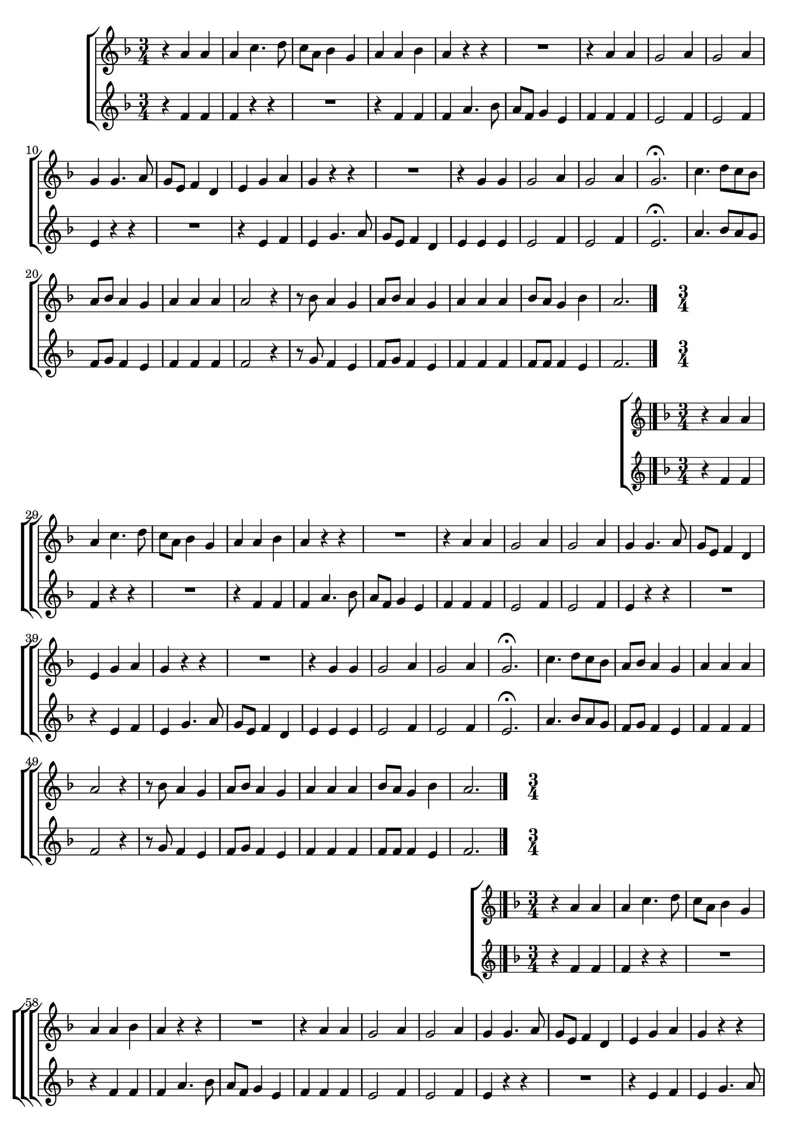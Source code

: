 \version "2.16.0"

%\header {title = "Missa e Credo - Kyrie -- 1835  --  Damião Barbosa de Araujo"}
% Edição copyright 2003-2006 -- Pesquisa de Pablo Sotuyo Blanco

\relative c' {

                                % CLARINETE

  \tag #'cl {

    \new ChoirStaff <<
      <<
        \new Staff {
          \time 3/4
          \key f \major


          r4 a' a
          a c4. d8
          c a bes4 g
          a a bes
          a r r
          R2.
          r4 a a
          g2 a4
          g2 a4
          g g4. a8
          g e f4 d
          e g a
          g r r
          R2.
          r4 g g
          g2 a4
          g2 a4
          g2.\fermata
          c4. d8 c bes
          a bes a4 g
          a a a
          a2 r4
          r8 bes a4 g
          a8 bes a4 g
          a a a
          bes8 a g4 bes
          a2.
          \bar "|."
        }

        \new Staff
        {
          \key f \major
          r4 f f
          f r r
          R2.
          r4 f f 
          f a4. bes8
          a f g4 e
          f f f
          e2 f4
          e2 f4
          e4 r r
          R2.
          r4 e f
          e g4. a8
          g e f4 d
          e4 e e 
          e2 f4
          e2 f4
          e2.\fermata
          a4. bes8 a g
          f g f4 e
          f f f
          f2 r4
          r8 g f4 e
          f8 g f4 e
          f f f
          f8 f f4 e 
          f2.
          \bar "|."

        }

      >>
    >>



  }

                                % FLAUTA

  \tag #'fl {

%%((
    \new ChoirStaff <<
      <<
        \new Staff {
%%))
          \time 3/4
          \key f \major


          r4 a a
          a c4. d8
          c a bes4 g
          a a bes
          a r r
          R2.
          r4 a a
          g2 a4
          g2 a4
          g g4. a8
          g e f4 d
          e g a
          g r r
          R2.
          r4 g g
          g2 a4
          g2 a4
          g2.\fermata
          c4. d8 c bes
          a bes a4 g
          a a a
          a2 r4
          r8 bes a4 g
          a8 bes a4 g
          a a a
          bes8 a g4 bes
          a2.
          \bar "|."
%%((
        }

        \new Staff
        {
          \key f \major
          r4 f f
          f r r
          R2.
          r4 f f 
          f a4. bes8
          a f g4 e
          f f f
          e2 f4
          e2 f4
          e4 r r
          R2.
          r4 e f
          e g4. a8
          g e f4 d
          e4 e e 
          e2 f4
          e2 f4
          e2.\fermata
          a4. bes8 a g
          f g f4 e
          f f f
          f2 r4
          r8 g f4 e
          f8 g f4 e
          f f f
          f8 f f4 e 
          f2.
          \bar "|."

        }

      >>
    >>

%%))

  }

                                % OBOÉ

  \tag #'ob {

    \new ChoirStaff <<
      <<
        \new Staff {
          \time 3/4
          \key f \major


          r4 a a
          a c4. d8
          c a bes4 g
          a a bes
          a r r
          R2.
          r4 a a
          g2 a4
          g2 a4
          g g4. a8
          g e f4 d
          e g a
          g r r
          R2.
          r4 g g
          g2 a4
          g2 a4
          g2.\fermata
          c4. d8 c bes
          a bes a4 g
          a a a
          a2 r4
          r8 bes a4 g
          a8 bes a4 g
          a a a
          bes8 a g4 bes
          a2.
          \bar "|."
        }

        \new Staff
        {
          \key f \major
          r4 f f
          f r r
          R2.
          r4 f f 
          f a4. bes8
          a f g4 e
          f f f
          e2 f4
          e2 f4
          e4 r r
          R2.
          r4 e f
          e g4. a8
          g e f4 d
          e4 e e 
          e2 f4
          e2 f4
          e2.\fermata
          a4. bes8 a g
          f g f4 e
          f f f
          f2 r4
          r8 g f4 e
          f8 g f4 e
          f f f
          f8 f f4 e 
          f2.
          \bar "|."

        }

      >>
    >>



  }

                                % SAX ALTO

  \tag #'saxa {
%%((
    \new ChoirStaff <<
      <<
        \new Staff {
%%))
          \time 3/4
          \key f \major

          r4 f f
          f r r
          R2.
          r4 f f 
          f a4. bes8
          a f g4 e
          f f f
          e2 f4
          e2 f4
          e4 r r
          R2.
          r4 e f
          e g4. a8
          g e f4 d
          e4 e e 
          e2 f4
          e2 f4
          e2.\fermata
          a4. bes8 a g
          f g f4 e
          f f f
          f2 r4
          r8 g f4 e
          f8 g f4 e
          f f f
          f8 f f4 e 
          f2.
          \bar "|."
%%((
        }

        \new Staff
        {
          \key f \major
          r4 c c
          c r r
          R2.
          r4 c d
          c c4. d8
          c8 a bes4 g
          a c c
          c2 c4
          c2 c4
          c4 r r
          R2.
          r4 c c
          c e4. f8
          e c d4 b
          c c c
          c2 c4
          c2 c4
          c2.\fermata
          R2.
          r8 d c4 c
          c c c
          c4. d8 c bes
          a d c4 c
          f,8 a c4 c
          c c c
          c8 d c4 c
          c2.
          \bar "|."

        }

      >>
    >>

%%))

  }

                                % SAX TENOR

  \tag #'saxt {

    \new ChoirStaff <<
      <<
        \new Staff {
          \time 3/4
          \key f \major

          r4 f f
          f r r
          R2.
          r4 f f 
          f a4. bes8
          a f g4 e
          f f f
          e2 f4
          e2 f4
          e4 r r
          R2.
          r4 e f
          e g4. a8
          g e f4 d
          e4 e e 
          e2 f4
          e2 f4
          e2.\fermata
          a4. bes8 a g
          f g f4 e
          f f f
          f2 r4
          r8 g f4 e
          f8 g f4 e
          f f f
          f8 f f4 e 
          f2.
          \bar "|."
        }

        \new Staff
        {
          \key f \major
          r4 c c
          c r r
          R2.
          r4 c d
          c c4. d8
          c8 a bes4 g
          a c c
          c2 c4
          c2 c4
          c4 r r
          R2.
          r4 c c
          c e4. f8
          e c d4 b
          c c c
          c2 c4
          c2 c4
          c2.\fermata
          R2.
          r8 d c4 c
          c c c
          c4. d8 c bes
          a d c4 c
          f,8 a c4 c
          c c c
          c8 d c4 c
          c2.
          \bar "|."

        }

      >>
    >>



  }

                                % SAX GENES

  \tag #'saxg {

    \new ChoirStaff <<
      <<
        \new Staff {
          \time 3/4
          \key f \major

          r4 f f
          f r r
          R2.
          r4 f f 
          f a4. bes8
          a f g4 e
          f f f
          e2 f4
          e2 f4
          e4 r r
          R2.
          r4 e f
          e g4. a8
          g e f4 d
          e4 e e 
          e2 f4
          e2 f4
          e2.\fermata
          a4. bes8 a g
          f g f4 e
          f f f
          f2 r4
          r8 g f4 e
          f8 g f4 e
          f f f
          f8 f f4 e 
          f2.
          \bar "|."
        }

        \new Staff
        {
          \key f \major
          r4 c c
          c r r
          R2.
          r4 c d
          c c4. d8
          c8 a bes4 g
          a c c
          c2 c4
          c2 c4
          c4 r r
          R2.
          r4 c c
          c e4. f8
          e c d4 b
          c c c
          c2 c4
          c2 c4
          c2.\fermata
          R2.
          r8 d c4 c
          c c c
          c4. d8 c bes
          a d c4 c
          f,8 a c4 c
          c c c
          c8 d c4 c
          c2.
          \bar "|."

        }

      >>
    >>



  }

                                % TROMPETE

  \tag #'tpt {

    \new ChoirStaff <<
      <<
        \new Staff {
          \time 3/4
          \key f \major


          r4 a' a
          a c4. d8
          c a bes4 g
          a a bes
          a r r
          R2.
          r4 a a
          g2 a4
          g2 a4
          g g4. a8
          g e f4 d
          e g a
          g r r
          R2.
          r4 g g
          g2 a4
          g2 a4
          g2.\fermata
          c4. d8 c bes
          a bes a4 g
          a a a
          a2 r4
          r8 bes a4 g
          a8 bes a4 g
          a a a
          bes8 a g4 bes
          a2.
          \bar "|."
        }

        \new Staff
        {
          \key f \major
          r4 f f
          f r r
          R2.
          r4 f f 
          f a4. bes8
          a f g4 e
          f f f
          e2 f4
          e2 f4
          e4 r r
          R2.
          r4 e f
          e g4. a8
          g e f4 d
          e4 e e 
          e2 f4
          e2 f4
          e2.\fermata
          a4. bes8 a g
          f g f4 e
          f f f
          f2 r4
          r8 g f4 e
          f8 g f4 e
          f f f
          f8 f f4 e 
          f2.
          \bar "|."

        }

      >>
    >>



  }

                                % TROMPA

  \tag #'tpa {

    \new ChoirStaff <<
      <<
        \new Staff {
          \time 3/4
          \key f \major

          r4 f f
          f r r
          R2.
          r4 f f 
          f a4. bes8
          a f g4 e
          f f f
          e2 f4
          e2 f4
          e4 r r
          R2.
          r4 e f
          e g4. a8
          g e f4 d
          e4 e e 
          e2 f4
          e2 f4
          e2.\fermata
          a4. bes8 a g
          f g f4 e
          f f f
          f2 r4
          r8 g f4 e
          f8 g f4 e
          f f f
          f8 f f4 e 
          f2.
          \bar "|."
        }

        \new Staff
        {
          \key f \major
          r4 c c
          c r r
          R2.
          r4 c d
          c c4. d8
          c8 a bes4 g
          a c c
          c2 c4
          c2 c4
          c4 r r
          R2.
          r4 c c
          c e4. f8
          e c d4 b
          c c c
          c2 c4
          c2 c4
          c2.\fermata
          R2.
          r8 d c4 c
          c c c
          c4. d8 c bes
          a d c4 c
          f,8 a c4 c
          c c c
          c8 d c4 c
          c2.
          \bar "|."

        }

      >>
    >>



  }
                                % TROMPA OP AGUDO

  \tag #'tpaopag {

    \new ChoirStaff <<
      <<
        \new Staff {
          \time 3/4
          \key f \major

          r4 f' f
          f r r
          R2.
          r4 f f 
          f a4. bes8
          a f g4 e
          f f f
          e2 f4
          e2 f4
          e4 r r
          R2.
          r4 e f
          e g4. a8
          g e f4 d
          e4 e e 
          e2 f4
          e2 f4
          e2.\fermata
          a4. bes8 a g
          f g f4 e
          f f f
          f2 r4
          r8 g f4 e
          f8 g f4 e
          f f f
          f8 f f4 e 
          f2.
          \bar "|."
        }

        \new Staff
        {
          \key f \major
          r4 c c
          c r r
          R2.
          r4 c d
          c c4. d8
          c8 a bes4 g
          a c c
          c2 c4
          c2 c4
          c4 r r
          R2.
          r4 c c
          c e4. f8
          e c d4 b
          c c c
          c2 c4
          c2 c4
          c2.\fermata
          R2.
          r8 d c4 c
          c c c
          c4. d8 c bes
          a d c4 c
          f,8 a c4 c
          c c c
          c8 d c4 c
          c2.
          \bar "|."

        }

      >>
    >>



  }

                               % TROMPA OP

  \tag #'tpaop {

    \new ChoirStaff <<
      <<
        \new Staff {
          \time 3/4
          \key f \major


          r4 a a
          a c4. d8
          c a bes4 g
          a a bes
          a r r
          R2.
          r4 a a
          g2 a4
          g2 a4
          g g4. a8
          g e f4 d
          e g a
          g r r
          R2.
          r4 g g
          g2 a4
          g2 a4
          g2.\fermata
          c4. d8 c bes
          a bes a4 g
          a a a
          a2 r4
          r8 bes a4 g
          a8 bes a4 g
          a a a
          bes8 a g4 bes
          a2.
          \bar "|."
        }

        \new Staff
        {
          \key f \major
          r4 f f
          f r r
          R2.
          r4 f f 
          f a4. bes8
          a f g4 e
          f f f
          e2 f4
          e2 f4
          e4 r r
          R2.
          r4 e f
          e g4. a8
          g e f4 d
          e4 e e 
          e2 f4
          e2 f4
          e2.\fermata
          a4. bes8 a g
          f g f4 e
          f f f
          f2 r4
          r8 g f4 e
          f8 g f4 e
          f f f
          f8 f f4 e 
          f2.
          \bar "|."

        }

      >>
    >>



  }

                                % TROMBONE

  \tag #'tbn {

%%((
    \new ChoirStaff <<
      <<
        \new Staff {
%%))
          \clef bass
          \time 3/4
          \key f \major

          r4 c' c
          c r r
          R2.
          r4 c d
          c c4. d8
          c8 a bes4 g
          a c c
          c2 c4
          c2 c4
          c4 r r
          R2.
          r4 c c
          c e4. f8
          e c d4 b
          c c c
          c2 c4
          c2 c4
          c2.\fermata
          R2.
          r8 d c4 c
          c c c
          c4. d8 c bes
          a d c4 c
          f,8 a c4 c
          c c c
          c8 d c4 c
          c2.
          \bar "|."
%%((
        }

        \new Staff
        {
          \clef bass
          \key f \major
          r4 f, f
          f a4. bes8
          a f g4 e
          f f f
          f r r
          R2.
          r4 f f
          c2 c4
          c2 c4
          c e4. f8
          e c d4 b
          c c c
          c r r
          R2.
          r4 c c
          c2 c4
          c2 c4
          c2.\fermata
          R2.
          r8 bes' c4 c,
          f f f
          f4. bes8 a g
          f bes c4 c,
          f8 bes c4 c,
          f f f
          bes8 bes c4 c,
          f2.
          \bar "|."

        }

      >>
    >>
%%))


  }

                                % TUBA MIB

  \tag #'tbamib {

    \clef bass
    \time 3/4
    \key f \major


    r4 f f
    f a4. bes8
    a f g4 e
    f f f
    f r r
    R2.
    r4 f f
    c2 c4
    c2 c4
    c e4. f8
    e c d4 b
    c c c
    c r r
    R2.
    r4 c c
    c2 c4
    c2 c4
    c2.\fermata
    R2.
    r8 bes' c,4 c
    f f f
    f4. bes8 a g
    f bes c,4 c
    f8 bes c,4 c
    f f f
    bes,8 bes c4 c
    f2.
    \bar "|."


  }

                                % TUBA SIB

  \tag #'tbasib {
%%((
    \new ChoirStaff <<
      <<
        \new Staff {

          \clef bass
          \time 3/4
          \key f \major


          r4 f f
          f a4. bes8
          a f g4 e
          f f f
          f r r
          R2.
          r4 f f
          c2 c4
          c2 c4
          c e4. f8
          e c d4 b
          c c c
          c r r
          R2.
          r4 c c
          c2 c4
          c2 c4
          c2.\fermata
          R2.
          r8 bes' c4 c,
          f f f
          f4. bes8 a g
          f bes c4 c,
          f8 bes c4 c,
          f f f
          bes8 bes c4 c,
          f2.


        }
        \new Staff {
%%))
          \clef bass
          \time 3/4
          \key f \major

          f4 a, c
          f2.
          f4 c2
          f2.
          f
          f4 c2
          f4 f2
          c2.
          c
          c4 c2
          c8 e g4 g
          c,2.
          c4 c'2
          c,4 g' g
          c, c'2
          c2.
          c
          c\fermata
          f,4 f2
          f8 bes c4 c,
          f a, c
          f f2
          f8 bes c4 c,
          f8 bes c4 c,
          f2.
          bes4 c c,
          f2.

%%((
        }

% VERSÃO ORIGINAL DO BAIXO

%         \new Staff {
%           \clef bass
%           \time 3/4
%           \key f \major

%           f4 a c
%           f2.
%           f4 c2
%           f2.
%           f
%           f4 c2
%           f,4 f'2
%           c2.
%           c
%           c4 c2
%           c8 e g4 g,
%           c2.
%           c4 c'2
%           c,4 g' g,
%           c c'2
%           c2.
%           c
%           c\fermata
%           f,4 f2
%           f8 bes c4 c,
%           f, a c
%           f f2
%           f8 bes c4 c,
%           f8 bes c4 c,
%           f2.
%           bes4 c c,
%           f2.
%         }
      >>
    >>

%%))

    \bar "|."


  }


                                % VIOLA

  \tag #'vla {

    \new ChoirStaff <<
      <<
        \new Staff {
          \time 3/4
          \clef alto
          \key f \major


          r4 a a
          a c4. d8
          c a bes4 g
          a a bes
          a r r
          R2.
          r4 a a
          g2 a4
          g2 a4
          g g4. a8
          g e f4 d
          e g a
          g r r
          R2.
          r4 g g
          g2 a4
          g2 a4
          g2.\fermata
          c4. d8 c bes
          a bes a4 g
          a a a
          a2 r4
          r8 bes a4 g
          a8 bes a4 g
          a a a
          bes8 a g4 bes
          a2.
          \bar "|."
        }

        \new Staff
        {
          \key f \major
          \clef alto

          r4 f f
          f r r
          R2.
          r4 f f 
          f a4. bes8
          a f g4 e
          f f f
          e2 f4
          e2 f4
          e4 r r
          R2.
          r4 e f
          e g4. a8
          g e f4 d
          e4 e e 
          e2 f4
          e2 f4
          e2.\fermata
          a4. bes8 a g
          f g f4 e
          f f f
          f2 r4
          r8 g f4 e
          f8 g f4 e
          f f f
          f8 f f4 e 
          f2.
          \bar "|."

        }

      >>
    >>



  }


                                % FINAL


}
